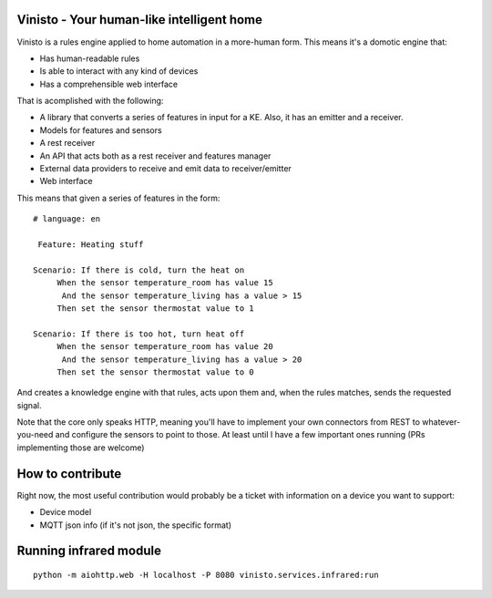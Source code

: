 Vinisto - Your human-like intelligent home
-------------------------------------------


Vinisto is a rules engine applied to home automation in a more-human form.
This means it's a domotic engine that:

- Has human-readable rules
- Is able to interact with any kind of devices
- Has a comprehensible web interface


That is acomplished with the following:

- A library that converts a series of features in input for a KE.
  Also, it has an emitter and a receiver.
- Models for features and sensors
- A rest receiver
- An API that acts both as a rest receiver and features manager
- External data providers to receive and emit data to receiver/emitter
- Web interface

This means that given a series of features in the form::

   # language: en

    Feature: Heating stuff

   Scenario: If there is cold, turn the heat on
        When the sensor temperature_room has value 15
         And the sensor temperature_living has a value > 15
        Then set the sensor thermostat value to 1

   Scenario: If there is too hot, turn heat off
        When the sensor temperature_room has value 20
         And the sensor temperature_living has a value > 20
        Then set the sensor thermostat value to 0

And creates a knowledge engine with that rules,
acts upon them and, when the rules matches, sends the requested signal.

Note that the core only speaks HTTP, meaning you'll have to implement your own
connectors from REST to whatever-you-need and configure the sensors to point
to those. At least until I have a few important ones running (PRs implementing
those are welcome)

How to contribute
-----------------

Right now, the most useful contribution would probably be a ticket with information on a device
you want to support:

- Device model
- MQTT json info (if it's not json, the specific format)

Running infrared module
-----------------------

::

        python -m aiohttp.web -H localhost -P 8080 vinisto.services.infrared:run
